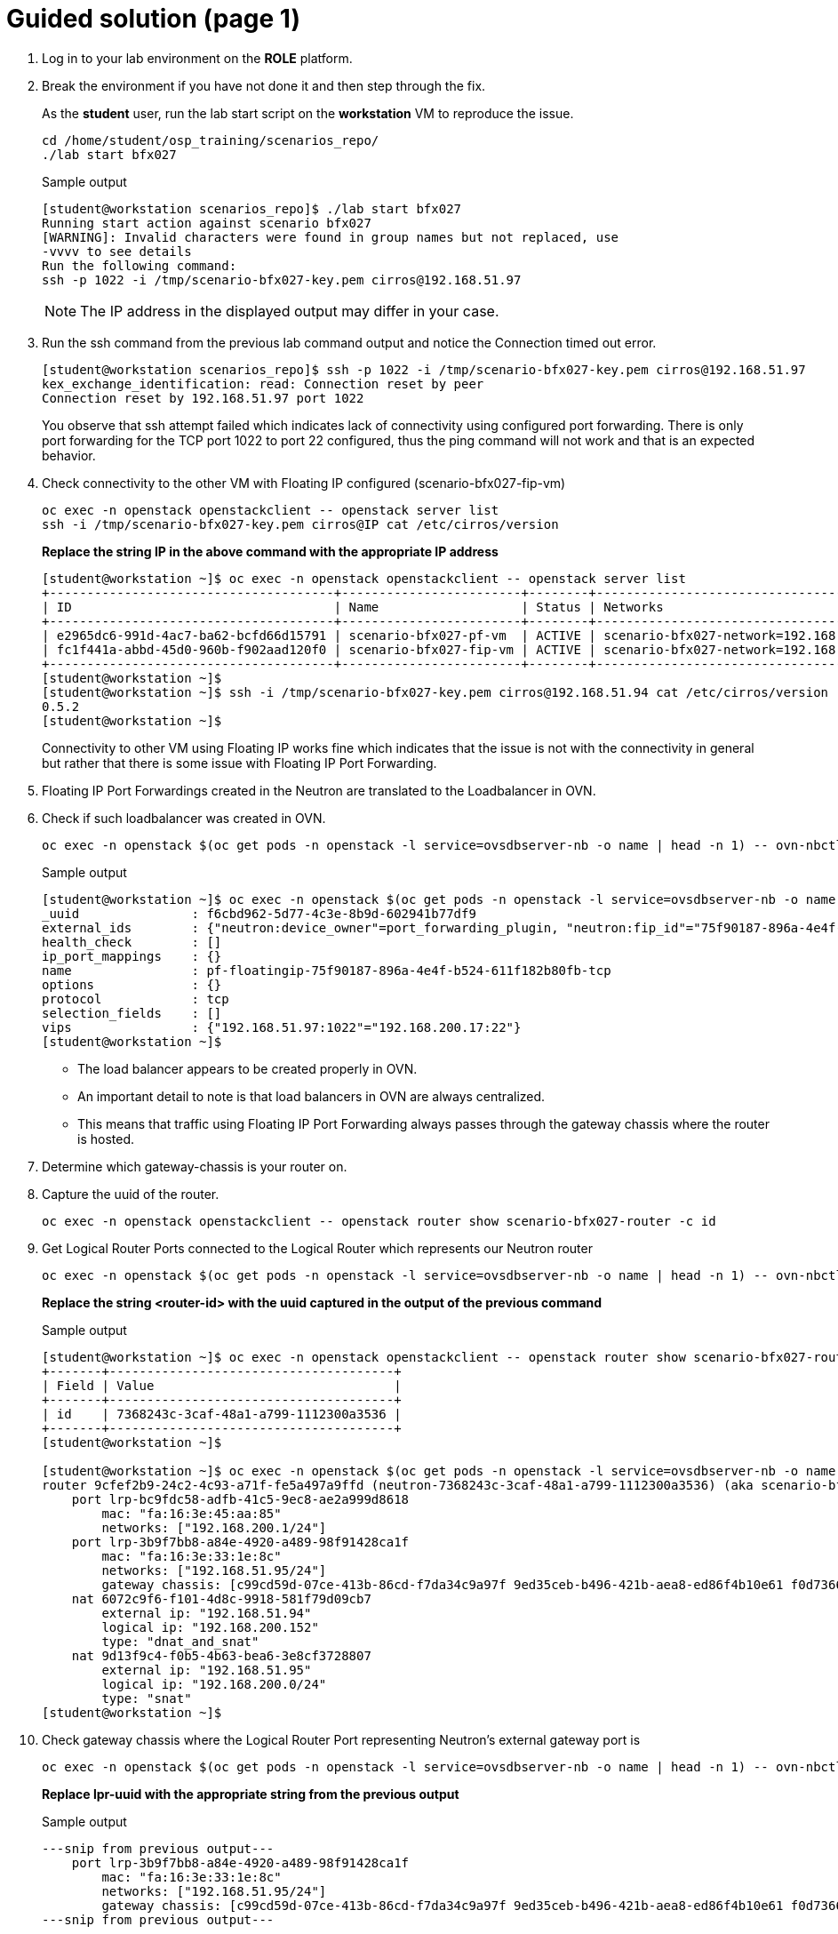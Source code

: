 = Guided solution (page 1)

. Log in to your lab environment on the **ROLE** platform.
. Break the environment if you have not done it and then step through the fix.
+
As the **student** user, run the lab start script on the **workstation** VM to reproduce the issue.
+
[source, bash]
----
cd /home/student/osp_training/scenarios_repo/
./lab start bfx027
----
+
.Sample output
----
[student@workstation scenarios_repo]$ ./lab start bfx027
Running start action against scenario bfx027
[WARNING]: Invalid characters were found in group names but not replaced, use
-vvvv to see details
Run the following command: 
ssh -p 1022 -i /tmp/scenario-bfx027-key.pem cirros@192.168.51.97

----
+
NOTE: The IP address in the displayed output may differ in your case.

. Run the ssh command from the previous lab command output and notice the Connection timed out error.
+
----
[student@workstation scenarios_repo]$ ssh -p 1022 -i /tmp/scenario-bfx027-key.pem cirros@192.168.51.97
kex_exchange_identification: read: Connection reset by peer
Connection reset by 192.168.51.97 port 1022
----
+
You observe that ssh attempt failed which indicates lack of connectivity using configured port forwarding.
There is only port forwarding for the TCP port 1022 to port 22 configured, thus the ping command will not work and that is an expected behavior.

. Check connectivity to the other VM with Floating IP configured (scenario-bfx027-fip-vm)
+
[source, bash]
----
oc exec -n openstack openstackclient -- openstack server list
ssh -i /tmp/scenario-bfx027-key.pem cirros@IP cat /etc/cirros/version
----
+
**Replace the string IP in the above command with the appropriate IP address**
+
----
[student@workstation ~]$ oc exec -n openstack openstackclient -- openstack server list
+--------------------------------------+------------------------+--------+--------------------------------------------------------+---------------------+----------+
| ID                                   | Name                   | Status | Networks                                               | Image               | Flavor   |
+--------------------------------------+------------------------+--------+--------------------------------------------------------+---------------------+----------+
| e2965dc6-991d-4ac7-ba62-bcfd66d15791 | scenario-bfx027-pf-vm  | ACTIVE | scenario-bfx027-network=192.168.200.17                 | cirros-0.5.2-x86_64 | m1.small |
| fc1f441a-abbd-45d0-960b-f902aad120f0 | scenario-bfx027-fip-vm | ACTIVE | scenario-bfx027-network=192.168.200.152, 192.168.51.94 | cirros-0.5.2-x86_64 | m1.small |
+--------------------------------------+------------------------+--------+--------------------------------------------------------+---------------------+----------+
[student@workstation ~]$ 
[student@workstation ~]$ ssh -i /tmp/scenario-bfx027-key.pem cirros@192.168.51.94 cat /etc/cirros/version
0.5.2
[student@workstation ~]$ 
----
+
Connectivity to other VM using Floating IP works fine which indicates that the issue is not with the connectivity in general but rather that there is some issue with Floating IP Port Forwarding.

. Floating IP Port Forwardings created in the Neutron are translated to the Loadbalancer in OVN. 
. Check if such loadbalancer was created in OVN.
+
[source, bash]
----
oc exec -n openstack $(oc get pods -n openstack -l service=ovsdbserver-nb -o name | head -n 1) -- ovn-nbctl --no-leader-only list load_balancer
----
+
.Sample output
----
[student@workstation ~]$ oc exec -n openstack $(oc get pods -n openstack -l service=ovsdbserver-nb -o name | head -n 1) -- ovn-nbctl --no-leader-only list load_balancer
_uuid               : f6cbd962-5d77-4c3e-8b9d-602941b77df9
external_ids        : {"neutron:device_owner"=port_forwarding_plugin, "neutron:fip_id"="75f90187-896a-4e4f-b524-611f182b80fb", "neutron:revision_number"="2", "neutron:router_name"=neutron-7368243c-3caf-48a1-a799-1112300a3536}
health_check        : []
ip_port_mappings    : {}
name                : pf-floatingip-75f90187-896a-4e4f-b524-611f182b80fb-tcp
options             : {}
protocol            : tcp
selection_fields    : []
vips                : {"192.168.51.97:1022"="192.168.200.17:22"}
[student@workstation ~]$ 
----
+
* The load balancer appears to be created properly in OVN.
* An important detail to note is that load balancers in OVN are always centralized.
* This means that traffic using Floating IP Port Forwarding always passes through the gateway chassis where the router is hosted.

. Determine which gateway-chassis is your router on.

. Capture the uuid of the router.
+
[source, bash]
----
oc exec -n openstack openstackclient -- openstack router show scenario-bfx027-router -c id
----

. Get Logical Router Ports connected to the Logical Router which represents our Neutron router
+
[source, bash]
----
oc exec -n openstack $(oc get pods -n openstack -l service=ovsdbserver-nb -o name | head -n 1) -- ovn-nbctl --no-leader-only show neutron-<router-id>
----
+
**Replace the string <router-id> with the uuid captured in the output of the previous command**
+
.Sample output
----
[student@workstation ~]$ oc exec -n openstack openstackclient -- openstack router show scenario-bfx027-router -c id
+-------+--------------------------------------+
| Field | Value                                |
+-------+--------------------------------------+
| id    | 7368243c-3caf-48a1-a799-1112300a3536 |
+-------+--------------------------------------+
[student@workstation ~]$

[student@workstation ~]$ oc exec -n openstack $(oc get pods -n openstack -l service=ovsdbserver-nb -o name | head -n 1) -- ovn-nbctl --no-leader-only show neutron-7368243c-3caf-48a1-a799-1112300a3536
router 9cfef2b9-24c2-4c93-a71f-fe5a497a9ffd (neutron-7368243c-3caf-48a1-a799-1112300a3536) (aka scenario-bfx027-router)
    port lrp-bc9fdc58-adfb-41c5-9ec8-ae2a999d8618
        mac: "fa:16:3e:45:aa:85"
        networks: ["192.168.200.1/24"]
    port lrp-3b9f7bb8-a84e-4920-a489-98f91428ca1f
        mac: "fa:16:3e:33:1e:8c"
        networks: ["192.168.51.95/24"]
        gateway chassis: [c99cd59d-07ce-413b-86cd-f7da34c9a97f 9ed35ceb-b496-421b-aea8-ed86f4b10e61 f0d7366b-2bb5-49c0-98bd-90f84d79d2bf]
    nat 6072c9f6-f101-4d8c-9918-581f79d09cb7
        external ip: "192.168.51.94"
        logical ip: "192.168.200.152"
        type: "dnat_and_snat"
    nat 9d13f9c4-f0b5-4b63-bea6-3e8cf3728807
        external ip: "192.168.51.95"
        logical ip: "192.168.200.0/24"
        type: "snat"
[student@workstation ~]$
----

. Check gateway chassis where the Logical Router Port representing Neutron's external gateway port is
+
[source, bash]
----
oc exec -n openstack $(oc get pods -n openstack -l service=ovsdbserver-nb -o name | head -n 1) -- ovn-nbctl --no-leader-only lrp-get-gateway-chassis lrp-uuid
----
+
**Replace lpr-uuid with the appropriate string from the previous output**
+
.Sample output
----
---snip from previous output---
    port lrp-3b9f7bb8-a84e-4920-a489-98f91428ca1f
        mac: "fa:16:3e:33:1e:8c"
        networks: ["192.168.51.95/24"]
        gateway chassis: [c99cd59d-07ce-413b-86cd-f7da34c9a97f 9ed35ceb-b496-421b-aea8-ed86f4b10e61 f0d7366b-2bb5-49c0-98bd-90f84d79d2bf]
---snip from previous output---

[student@workstation ~]$ oc exec -n openstack $(oc get pods -n openstack -l service=ovsdbserver-nb -o name | head -n 1) -- ovn-nbctl --no-leader-only lrp-get-gateway-chassis lrp-3b9f7bb8-a84e-4920-a489-98f91428ca1f
lrp-3b9f7bb8-a84e-4920-a489-98f91428ca1f_c99cd59d-07ce-413b-86cd-f7da34c9a97f     3
lrp-3b9f7bb8-a84e-4920-a489-98f91428ca1f_9ed35ceb-b496-421b-aea8-ed86f4b10e61     2
lrp-3b9f7bb8-a84e-4920-a489-98f91428ca1f_f0d7366b-2bb5-49c0-98bd-90f84d79d2bf     1
[student@workstation ~]$
----
+
- Chassis represents ovn-controller running in the cluster.
- We observe three chassis in the cluster, which aligns with the three control plane nodes in our deployment.
+
- The last column in the above output is priority number.
- Pick the uuid belonging to highest priority from this output.
- Format of each entry is like "lrp-<lrp_uuid>_<chassis_uuid>" so pick the uuid string after underscore ("_").

. Check on which host (OpenShift worker) this chassis hosting our Logical Router Port actually is
+
[source, bash]
----
oc exec -n openstack $(oc get pods -n openstack -l service=ovsdbserver-sb -o name | head -n 1) -- ovn-sbctl --no-leader-only list chassis <gateway chassis uuid>
----
+
**Replace the string <gateway chassis uuid> with appropriate uuid derived in the previous output.**
+
.Sample output
----
[student@workstation ~]$ oc exec -n openstack $(oc get pods -n openstack -l service=ovsdbserver-sb -o name | head -n 1) -- ovn-sbctl --no-leader-only list chassis c99cd59d-07ce-413b-86cd-f7da34c9a97f
_uuid               : 3b3b7b1d-ef50-4e55-9092-f151657bc715
encaps              : [832e46b2-237a-4c0c-90ce-df2abe363045]
external_ids        : {}
hostname            : master03
name                : "c99cd59d-07ce-413b-86cd-f7da34c9a97f"
nb_cfg              : 0
other_config        : {ct-commit-nat-v2="true", ct-commit-to-zone="true", ct-no-masked-label="true", datapath-type=system, fdb-timestamp="true", iface-types="bareudp,erspan,geneve,gre,gtpu,internal,ip6erspan,ip6gre,lisp,patch,srv6,stt,system,tap,vxlan", is-interconn="false", ls-dpg-column="true", mac-binding-timestamp="true", ovn-bridge-mappings="datacentre:br-datacentre", ovn-chassis-mac-mappings="", ovn-cms-options=enable-chassis-as-gw, ovn-ct-lb-related="true", ovn-enable-lflow-cache="true", ovn-limit-lflow-cache="", ovn-memlimit-lflow-cache-kb="", ovn-monitor-all="false", ovn-trim-limit-lflow-cache="", ovn-trim-timeout-ms="", ovn-trim-wmark-perc-lflow-cache="", port-up-notif="true"}
transport_zones     : []
vtep_logical_switches: []
[student@workstation ~]$
----
+
Your router is hosted on 3 gateway chassis and the one which is active now is on the OpenShift node **master03**.

. Determine which OVS POD runs on that OpenShift worker node.
+
[source, bash]
----
oc get pods -n openstack -l service=ovn-controller-ovs -o custom-columns=NAME:.metadata.name,NODE:spec.nodeName
----
+
.Sample output
----
[student@workstation ~]$  oc get pods -n openstack -l service=ovn-controller-ovs -o custom-columns=NAME:.metadata.name,NODE:spec.nodeName
NAME                       NODE
ovn-controller-ovs-f56mp   master03
ovn-controller-ovs-k9d87   master02
ovn-controller-ovs-vk8lg   master01
[student@workstation ~]$ 
----
+
In our case it is the POD **ovn-controller-ovs-f56mp**.

. Check what is the network type and physnet used by this network
+
[source, bash]
----
oc exec -n openstack openstackclient -- openstack network show scenario-bfx027-network
----
+
.Sample output
----
[student@workstation ~]$ oc exec -n openstack openstackclient -- openstack network show scenario-bfx027-network
+---------------------------+--------------------------------------+
| Field                     | Value                                |
+---------------------------+--------------------------------------+
. . . 
| name                      | scenario-bfx027-network              |
. . . 
| provider:network_type     | vlan                                 |
| provider:physical_network | datacentre                           |
| provider:segmentation_id  | 1000                                 |
. . . 
+---------------------------+--------------------------------------+
[student@workstation ~]$ 
----
+
* In this case network used by the instances is provider **vlan** network and it uses **datacentre** physical network.
* Gateway chassis are hosted by the ovn-controller running in the pod on the OpenShift worker nodes
* This physical network has to be configured in the **nicMapping** parameter in the **OpenStackControlPlane** Custom Resource in OpenShift.

. Check NIC mappings configured in the OpenStackControlPlane Custom Resource.
+
[source, bash]
----
oc -n openstack get openstackcontrolplane openstack-control-plane -o custom-columns=NAME:.metadata.name,"NIC MAPPINGS":.spec.ovn.template.ovnController.nicMappings
----
+
.Sample output
----
[student@workstation ~]$ oc -n openstack get openstackcontrolplane openstack-control-plane -o custom-columns=NAME:.metadata.name,"NIC MAPPINGS":.spec.ovn.template.ovnController.nicMappings
NAME                      NIC MAPPINGS
openstack-control-plane   map[datacentre:ens4]
[student@workstation ~]$ 
----
* In this case physical network **datacentre** is mapped to the **ens4** NIC which is on the OpenShift worker nodes. 
* This **ens4** NIC is moved directly to the **ovn-controller-ovs** pod and it has the same name as physical network it is mapped to. 
* In our case interface found in the **ovn-controller-ovs** pod should have name **datacentre** and the bridge created for that physical network is named **br-datacentre**.

. Check traffic on the gateway chassis node hosting Neutron router.

. Connect to the OVS pod's shell using rsh.
+
[source, bash]
----
oc rsh -n openstack -c ovs-vswitchd ovn-controller-ovs-pod
----
+
**Replace ovn-controller-ovs-pod with the appropriate pod name captured earlier**
+
.Sample output
----
[student@workstation ~]$ oc rsh -n openstack -c ovs-vswitchd ovn-controller-ovs-f56mp
sh-5.1#
----

. Run tcpdump in the OVS pod to check traffic incoming to that pod through the **datacentre** NIC and in different window run SSH connection from the **workstation** machine to the TCP port 1022, as shown in the instruction after scenario was started.
+
.Run on ovs pod's shell
[source, bash]
----
tcpdump -ennvvi datacentre
----
+
.Run on workstation
[source, bash]
----
ssh -p 1022 -i /tmp/scenario-bfx027-key.pem cirros@IP
----
+
**Replace the string IP with actual ip address**
+
.Sample output
----
sh-5.1# tcpdump -ennvvi datacentre
dropped privs to tcpdump
tcpdump: listening on datacentre, link-type EN10MB (Ethernet), snapshot length 262144 bytes
15:18:00.813000 52:54:00:02:33:fe > fa:16:3e:33:1e:8c, ethertype IPv4 (0x0800), length 74: (tos 0x48, ttl 63, id 31425, offset 0, flags [DF], proto TCP (6), length 60)
    172.25.250.9.45246 > 192.168.51.97.1022: Flags [S], cksum 0xc51a (correct), seq 599590625, win 32120, options [mss 1460,sackOK,TS val 1017139013 ecr 0,nop,wscale 7], length 0
15:18:00.814858 fa:16:3e:45:aa:85 > fa:16:3e:9f:5f:d9, ethertype 802.1Q (0x8100), length 78: vlan 1000, p 0, ethertype IPv4 (0x0800), (tos 0x48, ttl 62, id 31425, offset 0, flags [DF], proto TCP (6), length 60)
    172.25.250.9.45246 > 192.168.200.17.22: Flags [S], cksum 0x3452 (correct), seq 599590625, win 32120, options [mss 1460,sackOK,TS val 1017139013 ecr 0,nop,wscale 7], length 0
15:18:00.817613 0e:0a:38:8e:8e:08 > fa:16:3e:33:1e:8c, ethertype IPv4 (0x0800), length 74: (tos 0x10, ttl 63, id 0, offset 0, flags [DF], proto TCP (6), length 60)
    192.168.200.17.22 > 172.25.250.9.45246: Flags [S.], cksum 0x94e4 (correct), seq 2222593482, ack 599590626, win 65160, options [mss 1460,sackOK,TS val 155941565 ecr 1017139013,nop,wscale 6], length 0
15:18:00.818053 fa:16:3e:33:1e:8c > 52:54:00:02:33:fe, ethertype IPv4 (0x0800), length 74: (tos 0x10, ttl 62, id 0, offset 0, flags [DF], proto TCP (6), length 60)
    192.168.51.97.1022 > 172.25.250.9.45246: Flags [S.], cksum 0x25ad (correct), seq 2222593482, ack 599590626, win 65160, options [mss 1460,sackOK,TS val 155941565 ecr 1017139013,nop,wscale 6], length 0
15:18:00.818691 52:54:00:02:33:fe > fa:16:3e:33:1e:8c, ethertype IPv4 (0x0800), length 66: (tos 0x48, ttl 63, id 31426, offset 0, flags [DF], proto TCP (6), length 52)
    172.25.250.9.45246 > 192.168.51.97.1022: Flags [.], cksum 0x9a53 (incorrect -> 0x51ff), seq 1, ack 1, win 251, options [nop,nop,TS val 1017139020 ecr 155941565], length 0
15:18:00.819273 52:54:00:02:33:fe > fa:16:3e:33:1e:8c, ethertype IPv4 (0x0800), length 87: (tos 0x48, ttl 63, id 31427, offset 0, flags [DF], proto TCP (6), length 73)
    172.25.250.9.45246 > 192.168.51.97.1022: Flags [P.], cksum 0x9a68 (incorrect -> 0x8a39), seq 1:22, ack 1, win 251, options [nop,nop,TS val 1017139020 ecr 155941565], length 21
15:18:01.029777 52:54:00:02:33:fe > fa:16:3e:33:1e:8c, ethertype IPv4 (0x0800), length 87: (tos 0x48, ttl 63, id 31428, offset 0, flags [DF], proto TCP (6), length 73)
    172.25.250.9.45246 > 192.168.51.97.1022: Flags [P.], cksum 0x9a68 (incorrect -> 0x8966), seq 1:22, ack 1, win 251, options [nop,nop,TS val 1017139231 ecr 155941565], length 21
15:18:01.237772 52:54:00:02:33:fe > fa:16:3e:33:1e:8c, ethertype IPv4 (0x0800), length 87: (tos 0x48, ttl 63, id 31429, offset 0, flags [DF], proto TCP (6), length 73)
    172.25.250.9.45246 > 192.168.51.97.1022: Flags [P.], cksum 0x9a68 (incorrect -> 0x8896), seq 1:22, ack 1, win 251, options [nop,nop,TS val 1017139439 ecr 155941565], length 21
15:18:01.653817 52:54:00:02:33:fe > fa:16:3e:33:1e:8c, ethertype IPv4 (0x0800), length 87: (tos 0x48, ttl 63, id 31430, offset 0, flags [DF], proto TCP (6), length 73)
    172.25.250.9.45246 > 192.168.51.97.1022: Flags [P.], cksum 0x9a68 (incorrect -> 0x86f6), seq 1:22, ack 1, win 251, options [nop,nop,TS val 1017139855 ecr 155941565], length 21
15:18:01.831847 0e:0a:38:8e:8e:08 > fa:16:3e:33:1e:8c, ethertype IPv4 (0x0800), length 74: (tos 0x10, ttl 63, id 0, offset 0, flags [DF], proto TCP (6), length 60)
    192.168.200.17.22 > 172.25.250.9.45246: Flags [S.], cksum 0x2f0c (incorrect -> 0x90ed), seq 2222593482, ack 599590626, win 65160, options [mss 1460,sackOK,TS val 155942580 ecr 1017139013,nop,wscale 6], length 0
15:18:01.831877 fa:16:3e:33:1e:8c > 52:54:00:02:33:fe, ethertype IPv4 (0x0800), length 74: (tos 0x10, ttl 62, id 0, offset 0, flags [DF], proto TCP (6), length 60)
    192.168.51.97.1022 > 172.25.250.9.45246: Flags [S.], cksum 0x9a5b (incorrect -> 0x21b6), seq 2222593482, ack 599590626, win 65160, options [mss 1460,sackOK,TS val 155942580 ecr 1017139013,nop,wscale 6], length 0
15:18:01.832319 52:54:00:02:33:fe > fa:16:3e:33:1e:8c, ethertype IPv4 (0x0800), length 66: (tos 0x48, ttl 63, id 31431, offset 0, flags [DF], proto TCP (6), length 52)
    172.25.250.9.45246 > 192.168.51.97.1022: Flags [.], cksum 0x9a53 (incorrect -> 0x4df5), seq 22, ack 1, win 251, options [nop,nop,TS val 1017140033 ecr 155941565], length 0
15:18:02.509801 52:54:00:02:33:fe > fa:16:3e:33:1e:8c, ethertype IPv4 (0x0800), length 87: (tos 0x48, ttl 63, id 31432, offset 0, flags [DF], proto TCP (6), length 73)
    172.25.250.9.45246 > 192.168.51.97.1022: Flags [P.], cksum 0x9a68 (incorrect -> 0x839e), seq 1:22, ack 1, win 251, options [nop,nop,TS val 1017140711 ecr 155941565], length 21
15:18:03.847580 0e:0a:38:8e:8e:08 > fa:16:3e:33:1e:8c, ethertype IPv4 (0x0800), length 74: (tos 0x10, ttl 63, id 0, offset 0, flags [DF], proto TCP (6), length 60)
    192.168.200.17.22 > 172.25.250.9.45246: Flags [S.], cksum 0x2f0c (incorrect -> 0x890d), seq 2222593482, ack 599590626, win 65160, options [mss 1460,sackOK,TS val 155944596 ecr 1017139013,nop,wscale 6], length 0
15:18:03.847603 fa:16:3e:33:1e:8c > 52:54:00:02:33:fe, ethertype IPv4 (0x0800), length 74: (tos 0x10, ttl 62, id 0, offset 0, flags [DF], proto TCP (6), length 60)
    192.168.51.97.1022 > 172.25.250.9.45246: Flags [S.], cksum 0x9a5b (incorrect -> 0x19d6), seq 2222593482, ack 599590626, win 65160, options [mss 1460,sackOK,TS val 155944596 ecr 1017139013,nop,wscale 6], length 0
15:18:03.847978 52:54:00:02:33:fe > fa:16:3e:33:1e:8c, ethertype IPv4 (0x0800), length 66: (tos 0x48, ttl 63, id 31433, offset 0, flags [DF], proto TCP (6), length 52)
    172.25.250.9.45246 > 192.168.51.97.1022: Flags [.], cksum 0x9a53 (incorrect -> 0x4615), seq 22, ack 1, win 251, options [nop,nop,TS val 1017142049 ecr 155941565], length 0
15:18:04.173811 52:54:00:02:33:fe > fa:16:3e:33:1e:8c, ethertype IPv4 (0x0800), length 87: (tos 0x48, ttl 63, id 31434, offset 0, flags [DF], proto TCP (6), length 73)
    172.25.250.9.45246 > 192.168.51.97.1022: Flags [P.], cksum 0x9a68 (incorrect -> 0x7d1e), seq 1:22, ack 1, win 251, options [nop,nop,TS val 1017142375 ecr 155941565], length 21
^C
17 packets captured
17 packets received by filter
0 packets dropped by kernel
sh-5.1# 
----
+
* You can observe that there are incomming packets going to the TCP port 1022. 
* Those packets are not tagged with any vlan id.
* Those are packets going from the workstation server using `public` network.
* There are also packets sent to the TCP port 22 to the fixed IP of the VM.
* See IP `192.168.200.17` in the above output, it will vary in your output.
* Those packets are tagged with vlan ID 1000 which match the ID configured in the `provider:segmentation_id` of the the `scenario-bfx027-network` network. 
* Those are packets send from the Neutron router to the VM and should be observed on the compute node where VM is running.

. Access the RHOSO environment and determine the specific compute node where the instance is currently running.
+
[source, bash]
----
oc exec -n openstack openstackclient -- openstack server list --long -c Name -c Status -c Host
----
+
.Sample output
+
----
[student@workstation ~]$ oc exec -n openstack openstackclient -- openstack server list --long -c Name -c Status -c Host
+------------------------+--------+---------------------------+
| Name                   | Status | Host                      |
+------------------------+--------+---------------------------+
| scenario-bfx027-pf-vm  | ACTIVE | compute01.srv.example.com |
| scenario-bfx027-fip-vm | ACTIVE | compute01.srv.example.com |
+------------------------+--------+---------------------------+
[student@workstation ~]$ 
----
+
**Observe that it is compute01 in the above output, it my differ in your case.**

. Access the compute01 node and identify NIC connected to the `datacentre` physical network.
+
.Run on your associated compute node
[source, bash]
----
ovs-vsctl list Open .
ovs-vsctl show
----
+
.Sample output
----
[student@workstation ~]$ ssh root@compute01.srv.example.com
Activate the web console with: systemctl enable --now cockpit.socket

Register this system with Red Hat Insights: insights-client --register
Create an account or view all your systems at https://red.ht/insights-dashboard
Last login: Tue Jun 24 12:57:00 2025 from 192.168.51.254
[root@compute01 ~]# 
[root@compute01 ~]# ovs-vsctl list Open .
. . .
external_ids        : {hostname=compute01.srv.example.com, ovn-bridge=br-int, ovn-bridge-mappings="datacentre:br-ex", ovn-chassis-mac-mappings="datacentre:0e:0a:38:8e:8e:08", ovn-encap-ip="172.19.0.110", ovn-encap-tos="0", ovn-encap-type=geneve, ovn-match-northd-version=False, ovn-monitor-all=True, ovn-ofctrl-wait-before-clear="8000", ovn-remote="ssl:ovsdbserver-sb.openstack.svc:6642", ovn-remote-probe-interval="60000", rundir="/var/run/openvswitch", system-id="6b475747-b459-4488-b670-91252b56d663"}
. . . 
[root@compute01 ~]# 
[root@compute01 ~]# ovs-vsctl show


[root@compute02 ~]# ovs-vsctl show
. . . 
    Bridge br-ex
        fail_mode: standalone
        Port br-ex
            Interface br-ex
                type: internal
        Port patch-provnet-392f50ef-731c-4984-916d-9ce45906ace1-to-br-int
            Interface patch-provnet-392f50ef-731c-4984-916d-9ce45906ace1-to-br-int
                type: patch
                options: {peer=patch-br-int-to-provnet-392f50ef-731c-4984-916d-9ce45906ace1}
        Port eth2
            Interface eth2
        Port patch-provnet-723f5105-de04-407e-b270-a5becc7ab908-to-br-int
            Interface patch-provnet-723f5105-de04-407e-b270-a5becc7ab908-to-br-int
                type: patch
                options: {peer=patch-br-int-to-provnet-723f5105-de04-407e-b270-a5becc7ab908}
. . . 
----
+
- Note **ovn-bridge-mappings="datacentre:br-ex"** in the output of `ovs-vsctl list Open .` command
- See **br-ex** is mapped to **eth2** as per `ovs-vsctl show`` command

. Run **tcpdump** on the eth2 interface of the **compute** node to check traffic incoming to that node and in different window run **SSH** connection from the **workstation** machine to the TCP port 1022, as shown in the instruction after scenario was started.
+
[source, bash]
----
tcpdump -ennvvi eth2 host private_ip
----
+
**Replace private_ip with the actual ip address of scenario-bfx027-pf-vm**
+
.Sample output
----
[root@compute01 ~]# tcpdump -ennvvi eth2 host 192.168.200.17
dropped privs to tcpdump
tcpdump: listening on eth2, link-type EN10MB (Ethernet), snapshot length 262144 bytes

15:53:42.993986 fa:16:3e:45:aa:85 > fa:16:3e:9f:5f:d9, ethertype 802.1Q (0x8100), length 78: vlan 1000, p 0, ethertype IPv4 (0x0800), (tos 0x48, ttl 62, id 13724, offset 0, flags [DF], proto TCP (6), length 60)
    172.25.250.9.55072 > 192.168.200.17.22: Flags [S], cksum 0xcfab (correct), seq 3316773675, win 32120, options [mss 1460,sackOK,TS val 1019281193 ecr 0,nop,wscale 7], length 0
15:53:42.995610 0e:0a:38:8e:8e:08 > fa:16:3e:33:1e:8c, ethertype IPv4 (0x0800), length 74: (tos 0x10, ttl 63, id 0, offset 0, flags [DF], proto TCP (6), length 60)
    192.168.200.17.22 > 172.25.250.9.55072: Flags [S.], cksum 0xd07a (correct), seq 1803738749, ack 3316773676, win 65160, options [mss 1460,sackOK,TS val 158083748 ecr 1019281193,nop,wscale 6], length 0
15:53:44.003289 0e:0a:38:8e:8e:08 > fa:16:3e:33:1e:8c, ethertype IPv4 (0x0800), length 74: (tos 0x10, ttl 63, id 0, offset 0, flags [DF], proto TCP (6), length 60)
    192.168.200.17.22 > 172.25.250.9.55072: Flags [S.], cksum 0x2f0c (incorrect -> 0xcc8a), seq 1803738749, ack 3316773676, win 65160, options [mss 1460,sackOK,TS val 158084756 ecr 1019281193,nop,wscale 6], length 0
15:53:46.019341 0e:0a:38:8e:8e:08 > fa:16:3e:33:1e:8c, ethertype IPv4 (0x0800), length 74: (tos 0x10, ttl 63, id 0, offset 0, flags [DF], proto TCP (6), length 60)
    192.168.200.17.22 > 172.25.250.9.55072: Flags [S.], cksum 0x2f0c (incorrect -> 0xc4aa), seq 1803738749, ack 3316773676, win 65160, options [mss 1460,sackOK,TS val 158086772 ecr 1019281193,nop,wscale 6], length 0
^C
4 packets captured
4 packets received by filter
0 packets dropped by kernel
[root@compute01 ~]# 
----
+
* Packets are coming to the compute node with correct vlan ID 1000.
* This matches the segmentation id set for the tenant network in the Neutron.
* But the response from the VM is going out without any vlan ID tag. 
* This means that it is send out directly using the flat `public` network created in the Neutron.

. Check Logical Router Port of the `tenant` network connected to the router
+
[source, bash]
----
oc exec -n openstack $(oc get pods -n openstack -l service=ovsdbserver-nb -o name) -- ovn-nbctl --no-leader-only list logical_router_port
----
.Sample output
----
[student@workstation scenarios_repo]$ oc exec -n openstack $(oc get pods -n openstack -l service=ovsdbserver-nb -o name) -- ovn-nbctl --no-leader-only list logical_router_port
. . . 
_uuid               : c32db9bb-06bd-40da-847c-7f705726d9fe
enabled             : []
external_ids        : {"neutron:is_ext_gw"=False, "neutron:network_name"=neutron-a0190ce7-52b3-416e-8f2f-7c7b0f14b78c, "neutron:revision_number"="2",
 "neutron:router_name"="7368243c-3caf-48a1-a799-1112300a3536", "neutron:subnet_ids"="b0a73483-bad8-4023-941f-63d845cdfea4"}
gateway_chassis     : []
ha_chassis_group    : []
ipv6_prefix         : []
ipv6_ra_configs     : {}
mac                 : "fa:16:3e:45:aa:85"
name                : lrp-bc9fdc58-adfb-41c5-9ec8-ae2a999d8618
networks            : ["192.168.200.1/24"]
options             : {reside-on-redirect-chassis="false"}
peer                : []
status              : {}
. . . 
----

This Logical Router Port has set option `reside-on-redirect-chassis` to `false` which, according to the OVN documentation means one of the following:
[quote]
traffic goes tunneled to the controller with the gateway port

or

[quote]
with ovn-chassis-mac-mappings configured: means the traffic is fully distributed and it is not being tunneled, nor sent, through the controller with the gateway port.


In this case it is the latter because `ovn-chassis-mac-bindings` is set in the `external_ids` on the node. 
Refer to the output of **ovs-vsctl list Open .** command captured abobe.
